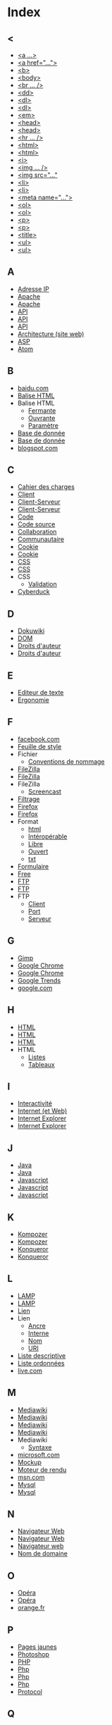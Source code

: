 * Index
** <
   - [[file:initiation-ftp-html-outils.org::#sec-2-1][<a ...>]]
   - [[file:initiation-ftp-html-wordpress.org::#sec-3][<a href="...">]]
   - [[file:initiation-ftp-html-outils.org::#sec-2-1][<b>]]
   - [[file:initiation-ftp-html-wordpress.org::#sec-3][<body>]]
   - [[file:initiation-ftp-filezilla-html-kompozer-mediawiki.org::#sec-6-3][<br ... />]]
   - [[file:initiation-ftp-filezilla-html-kompozer-mediawiki.org::#sec-1][<dd>]]
   - [[file:initiation-ftp-filezilla-html-kompozer-mediawiki.org::#sec-6-1][<dl>]]
   - [[file:initiation-ftp-filezilla-html-kompozer-mediawiki.org::#sec-1][<dl>]]
   - [[file:initiation-ftp-html-outils.org::#sec-2-1][<em>]]
   - [[file:initiation-ftp-html-wordpress.org::#sec-3][<head>]]
   - [[file:initiation-ftp-html-outils.org::#sec-2-1][<head>]]
   - [[file:initiation-ftp-filezilla-html-kompozer-mediawiki.org::#sec-6-3][<hr ... />]]
   - [[file:initiation-ftp-html-wordpress.org::#sec-3][<html>]]
   - [[file:initiation-ftp-html-outils.org::#sec-2-1][<html>]]
   - [[file:initiation-ftp-html-outils.org::#sec-2-1][<i>]]
   - [[file:initiation-ftp-filezilla-html-kompozer-mediawiki.org::#sec-6-3][<img ... />]]
   - [[file:initiation-ftp-html-wordpress.org::#sec-3][<img src="..."]]
   - [[file:initiation-ftp-html-wordpress.org::#sec-3][<li>]]
   - [[file:initiation-ftp-html-outils.org::#sec-2-1][<li>]]
   - [[file:initiation-ftp-html-wordpress.org::#sec-3][<meta name="...">]]
   - [[file:initiation-ftp-filezilla-html-kompozer-mediawiki.org::#sec-6-1][<ol>]]
   - [[file:initiation-ftp-filezilla-html-kompozer-mediawiki.org::#sec-1][<ol>]]
   - [[file:initiation-ftp-html-wordpress.org::#sec-3][<p>]]
   - [[file:initiation-ftp-html-outils.org::#sec-2-1][<p>]]
   - [[file:initiation-ftp-html-wordpress.org::#sec-3][<title>]]
   - [[file:initiation-ftp-html-outils.org::#sec-2-1][<ul>]]
   - [[file:initiation-ftp-filezilla-html-kompozer-mediawiki.org::#sec-6-1][<ul>]]
** A
   - [[file:histoire-du-web-et-enjeux-sociaux.org::#sec-7][Adresse IP]]
   - [[file:initiation-ftp-html-outils.org::#sec-1][Apache]]
   - [[file:navigateur-serveur-lamp-formats-web.org::#sec-2][Apache]]
   - [[file:outils-pour-le-developpeur-web.org::#sec-3-2-2][API]]
   - [[file:outils-pour-le-developpeur-web.org::#sec-2-3][API]]
   - [[file:formats-web-cahier-des-charges-site-web.org::#sec-6-3][API]]
   - [[file:histoire-du-web-et-enjeux-sociaux.org::#sec-3][Architecture (site web)]]
   - [[file:formats-web-cahier-des-charges-site-web.org::#sec-6-1][ASP]]
   - [[file:outils-pour-le-developpeur-web.org::#sec-2-1][Atom]]
** B
   - [[file:histoire-du-web-et-enjeux-sociaux.org::#sec-10-1][baidu.com]]
   - [[file:initiation-ftp-html-wordpress.org::#sec-3][Balise HTML]]
   - Balise HTML
     - [[file:initiation-ftp-html-wordpress.org::#sec-3][Fermante]]
     - [[file:initiation-ftp-html-wordpress.org::#sec-3][Ouvrante]]
     - [[file:initiation-ftp-html-wordpress.org::#sec-3][Paramètre]]
   - [[file:initiation-ftp-html-outils.org::#sec-1][Base de donnée]]
   - [[file:navigateur-serveur-lamp-formats-web.org::#sec-2][Base de donnée]]
   - [[file:histoire-du-web-et-enjeux-sociaux.org::#sec-10-1][blogspot.com]]
** C
   - [[file:histoire-du-web-et-enjeux-sociaux.org::#sec-3][Cahier des charges]]
   - [[file:initiation-ftp-filezilla-html-kompozer-mediawiki.org::#sec-1][Client]]
   - [[file:initiation-ftp-html-outils.org::#sec-1][Client-Serveur]]
   - [[file:navigateur-serveur-lamp-formats-web.org::#sec-2][Client-Serveur]]
   - [[file:histoire-du-web-et-enjeux-sociaux.org::#sec-3][Code]]
   - [[file:initiation-ftp-html-wordpress.org::#sec-3][Code source]]
   - [[file:histoire-du-web-et-enjeux-sociaux.org::#sec-3][Collaboration]]
   - [[file:histoire-du-web-et-enjeux-sociaux.org::#sec-5][Communautaire]]
   - [[file:initiation-ftp-html-outils.org::#sec-1][Cookie]]
   - [[file:navigateur-serveur-lamp-formats-web.org::#sec-2][Cookie]]
   - [[file:formats-web-cahier-des-charges-site-web.org::#sec-6-2][CSS]]
   - [[file:initiation-ftp-filezilla-html-kompozer-mediawiki.org::#sec-8-1-6][CSS]]
   - CSS
     - [[file:outils-pour-le-developpeur-web.org::#sec-2-1][Validation]]
   - [[file:histoire-du-web-et-enjeux-sociaux.org::#sec-4][Cyberduck]]
** D
   - [[file:histoire-du-web-et-enjeux-sociaux.org::#sec-4][Dokuwiki]]
   - [[file:outils-pour-le-developpeur-web.org::#sec-3-1-1][DOM]]
   - [[file:histoire-du-web-et-enjeux-sociaux.org::#sec-8][Droits d'auteur]]
   - [[file:histoire-du-web-et-enjeux-sociaux.org::#sec-5][Droits d'auteur]]
** E
   - [[file:histoire-du-web-et-enjeux-sociaux.org::#sec-4][Editeur de texte]]
   - [[file:outils-pour-le-developpeur-web.org::#sec-3-2][Ergonomie]]
** F
   - [[file:histoire-du-web-et-enjeux-sociaux.org::#sec-10-2][facebook.com]]
   - [[file:initiation-ftp-filezilla-html-kompozer-mediawiki.org::#sec-8-1-6][Feuille de style]]
   - Fichier
     - [[file:initiation-ftp-html-wordpress.org::#sec-2][Conventions de nommage]]
   - [[file:histoire-du-web-et-enjeux-sociaux.org::#sec-4][FileZilla]]
   - [[file:initiation-ftp-filezilla-html-kompozer-mediawiki.org::#sec-3][FileZilla]]
   - FileZilla
     - [[file:initiation-ftp-filezilla-html-kompozer-mediawiki.org::#sec-3][Screencast]]
   - [[file:histoire-du-web-et-enjeux-sociaux.org::#sec-8][Filtrage]]
   - [[file:initiation-ftp-html-outils.org::#sec-1][Firefox]]
   - [[file:navigateur-serveur-lamp-formats-web.org::#sec-2][Firefox]]
   - Format
     - [[file:initiation-ftp-html-wordpress.org::#sec-2][html]]
     - [[file:outils-pour-le-developpeur-web.org::#sec-2-1][Intéropérable]]
     - [[file:outils-pour-le-developpeur-web.org::#sec-2-1][Libre]]
     - [[file:outils-pour-le-developpeur-web.org::#sec-2-1][Ouvert]]
     - [[file:initiation-ftp-html-wordpress.org::#sec-2][txt]]
   - [[file:initiation-ftp-filezilla-html-kompozer-mediawiki.org::#sec-1][Formulaire]]
   - [[file:histoire-du-web-et-enjeux-sociaux.org::#sec-10-2][Free]]
   - [[file:initiation-ftp-html-wordpress.org::#sec-2][FTP]]
   - [[file:initiation-ftp-html-outils.org::#sec-1][FTP]]
   - FTP
     - [[file:initiation-ftp-html-wordpress.org::#sec-2][Client]]
     - [[file:initiation-ftp-html-wordpress.org::#sec-2][Port]]
     - [[file:initiation-ftp-html-wordpress.org::#sec-2][Serveur]]
** G
   - [[file:outils-pour-le-developpeur-web.org::#sec-3-2-1][Gimp]]
   - [[file:initiation-ftp-html-outils.org::#sec-1][Google Chrome]]
   - [[file:navigateur-serveur-lamp-formats-web.org::#sec-2][Google Chrome]]
   - [[file:histoire-du-web-et-enjeux-sociaux.org::#sec-10-5][Google Trends]]
   - [[file:histoire-du-web-et-enjeux-sociaux.org::#sec-10-2][google.com]]
** H
   - [[file:initiation-ftp-html-wordpress.org::#sec-3][HTML]]
   - [[file:formats-web-cahier-des-charges-site-web.org::#sec-6-1][HTML]]
   - [[file:initiation-ftp-html-outils.org::#sec-2][HTML]]
   - HTML
     - [[file:initiation-ftp-filezilla-html-kompozer-mediawiki.org::#sec-6-1][Listes]]
     - [[file:initiation-ftp-filezilla-html-kompozer-mediawiki.org::#sec-6-2-1][Tableaux]]
** I
   - [[file:histoire-du-web-et-enjeux-sociaux.org::#sec-5][Interactivité]]
   - [[file:histoire-du-web-et-enjeux-sociaux.org::#sec-7][Internet (et Web)]]
   - [[file:initiation-ftp-html-outils.org::#sec-1][Internet Explorer]]
   - [[file:navigateur-serveur-lamp-formats-web.org::#sec-2][Internet Explorer]]
** J
   - [[file:initiation-ftp-html-outils.org::#sec-1][Java]]
   - [[file:navigateur-serveur-lamp-formats-web.org::#sec-2][Java]]
   - [[file:formats-web-cahier-des-charges-site-web.org::#sec-6-2][Javascript]]
   - [[file:initiation-ftp-html-outils.org::#sec-1][Javascript]]
   - [[file:navigateur-serveur-lamp-formats-web.org::#sec-2][Javascript]]
** K
   - [[file:histoire-du-web-et-enjeux-sociaux.org::#sec-4][Kompozer]]
   - [[file:initiation-ftp-filezilla-html-kompozer-mediawiki.org::#sec-8-1][Kompozer]]
   - [[file:initiation-ftp-html-outils.org::#sec-1][Konqueror]]
   - [[file:navigateur-serveur-lamp-formats-web.org::#sec-2][Konqueror]]
** L
   - [[file:initiation-ftp-html-outils.org::#sec-1][LAMP]]
   - [[file:navigateur-serveur-lamp-formats-web.org::#sec-2][LAMP]]
   - [[file:initiation-ftp-html-wordpress.org::#sec-3][Lien]]
   - Lien
     - [[file:initiation-ftp-html-wordpress.org::#sec-3][Ancre]]
     - [[file:initiation-ftp-html-wordpress.org::#sec-3][Interne]]
     - [[file:initiation-ftp-html-wordpress.org::#sec-3][Nom]]
     - [[file:initiation-ftp-html-wordpress.org::#sec-3][URI]]
   - [[file:initiation-ftp-filezilla-html-kompozer-mediawiki.org::#sec-1][Liste descriptive]]
   - [[file:initiation-ftp-filezilla-html-kompozer-mediawiki.org::#sec-1][Liste ordonnées]]
   - [[file:histoire-du-web-et-enjeux-sociaux.org::#sec-10-1][live.com]]
** M
   - [[file:initiation-ftp-html-outils.org::#sec-3-2][Mediawiki]]
   - [[file:histoire-du-web-et-enjeux-sociaux.org::#sec-4][Mediawiki]]
   - [[file:initiation-ftp-filezilla-html-kompozer-mediawiki.org::#sec-7][Mediawiki]]
   - [[file:initiation-ftp-filezilla-html-kompozer-mediawiki.org::#sec-1][Mediawiki]]
   - Mediawiki
     - [[file:initiation-ftp-filezilla-html-kompozer-mediawiki.org::#sec-7-3][Syntaxe]]
   - [[file:histoire-du-web-et-enjeux-sociaux.org::#sec-10-1][microsoft.com]]
   - [[file:outils-pour-le-developpeur-web.org::#sec-3-2-1][Mockup]]
   - [[file:initiation-ftp-filezilla-html-kompozer-mediawiki.org::#sec-1][Moteur de rendu]]
   - [[file:histoire-du-web-et-enjeux-sociaux.org::#sec-10-1][msn.com]]
   - [[file:initiation-ftp-html-outils.org::#sec-1][Mysql]]
   - [[file:navigateur-serveur-lamp-formats-web.org::#sec-2][Mysql]]
** N
   - [[file:initiation-ftp-html-outils.org::#sec-1][Navigateur Web]]
   - [[file:navigateur-serveur-lamp-formats-web.org::#sec-2][Navigateur Web]]
   - [[file:initiation-ftp-filezilla-html-kompozer-mediawiki.org::#sec-1][Navigateur web]]
   - [[file:histoire-du-web-et-enjeux-sociaux.org::#sec-7][Nom de domaine]]
** O
   - [[file:initiation-ftp-html-outils.org::#sec-1][Opéra]]
   - [[file:navigateur-serveur-lamp-formats-web.org::#sec-2][Opéra]]
   - [[file:histoire-du-web-et-enjeux-sociaux.org::#sec-10-2][orange.fr]]
** P
   - [[file:histoire-du-web-et-enjeux-sociaux.org::#sec-10-2][Pages jaunes]]
   - [[file:outils-pour-le-developpeur-web.org::#sec-3-2-1][Photoshop]]
   - [[file:formats-web-cahier-des-charges-site-web.org::#sec-6-1][PHP]]
   - [[file:initiation-ftp-html-outils.org::#sec-1][Php]]
   - [[file:navigateur-serveur-lamp-formats-web.org::#sec-2][Php]]
   - [[file:initiation-ftp-filezilla-html-kompozer-mediawiki.org::#sec-1][Php]]
   - [[file:histoire-du-web-et-enjeux-sociaux.org::#sec-7][Protocol]]
** Q
   - [[file:histoire-du-web-et-enjeux-sociaux.org::#sec-10-1][qq.com]]
   - [[file:histoire-du-web-et-enjeux-sociaux.org::#sec-10-1][qq.com]]
** R
   - [[file:outils-pour-le-developpeur-web.org::#sec-2-1][RSS]]
   - [[file:formats-web-cahier-des-charges-site-web.org::#sec-6-2][RSS]]
   - [[file:histoire-du-web-et-enjeux-sociaux.org::#sec-7][Réseau (décentralisé)]]
   - [[file:histoire-du-web-et-enjeux-sociaux.org::#sec-8][Réseau pair à pair]]
** S
   - [[file:initiation-ftp-html-outils.org::#sec-1][Serveur]]
   - [[file:navigateur-serveur-lamp-formats-web.org::#sec-2][Serveur]]
   - [[file:initiation-ftp-filezilla-html-kompozer-mediawiki.org::#sec-1][Serveur]]
   - [[file:histoire-du-web-et-enjeux-sociaux.org::#sec-7][Sous-domaine]]
   - [[file:initiation-ftp-html-outils.org::#sec-3-2][Syntaxe wiki]]
   - [[file:initiation-ftp-filezilla-html-kompozer-mediawiki.org::#sec-7][Syntaxe wiki]]
** T
   - [[file:histoire-du-web-et-enjeux-sociaux.org::#sec-4][Traitement de texte]]
** U
   - [[file:outils-pour-le-developpeur-web.org::#sec-3-2-2][UML]]
   - [[file:histoire-du-web-et-enjeux-sociaux.org::#sec-7][URL]]
** W
   - [[file:histoire-du-web-et-enjeux-sociaux.org::#sec-7][Web (et Internet)]]
   - [[file:histoire-du-web-et-enjeux-sociaux.org::#sec-9][Web 1.0]]
   - [[file:histoire-du-web-et-enjeux-sociaux.org::#sec-9][Web 2.0]]
   - [[file:histoire-du-web-et-enjeux-sociaux.org::#sec-9][Web 3.0]]
   - [[file:histoire-du-web-et-enjeux-sociaux.org::#sec-8][Web profond]]
   - [[file:initiation-ftp-html-outils.org::#sec-1][Webkit]]
   - [[file:navigateur-serveur-lamp-formats-web.org::#sec-2][Webkit]]
   - [[file:initiation-ftp-filezilla-html-kompozer-mediawiki.org::#sec-1][Wiki]]
   - [[file:histoire-du-web-et-enjeux-sociaux.org::#sec-10-1][wikipedia.org]]
   - [[file:initiation-ftp-html-wordpress.org::#sec-4][Wordpress]]
   - [[file:initiation-ftp-html-outils.org::#sec-3-1][Wordpress]]
   - [[file:histoire-du-web-et-enjeux-sociaux.org::#sec-4][Wordpress]]
   - Wordpress
     - [[file:initiation-ftp-html-wordpress.org::#sec-4][Administration]]
     - [[file:initiation-ftp-html-wordpress.org::#sec-4][Blog]]
     - [[file:initiation-ftp-html-wordpress.org::#sec-4][Widget]]
     - [[file:initiation-ftp-html-wordpress.org::#sec-4][Édition]]
** X
   - [[file:outils-pour-le-developpeur-web.org::#sec-2-1][XML]]
   - [[file:formats-web-cahier-des-charges-site-web.org::#sec-6-2][XML]]
   - [[file:initiation-ftp-html-outils.org::#sec-1][Xulrunner]]
   - [[file:navigateur-serveur-lamp-formats-web.org::#sec-2][Xulrunner]]
** Y
   - [[file:histoire-du-web-et-enjeux-sociaux.org::#sec-10-2][yahoo.com]]
   - [[file:histoire-du-web-et-enjeux-sociaux.org::#sec-10-1][yahoo.com]]
   - [[file:histoire-du-web-et-enjeux-sociaux.org::#sec-10-2][youtube.com]]
   - [[file:histoire-du-web-et-enjeux-sociaux.org::#sec-10-1][youtube.com]]
